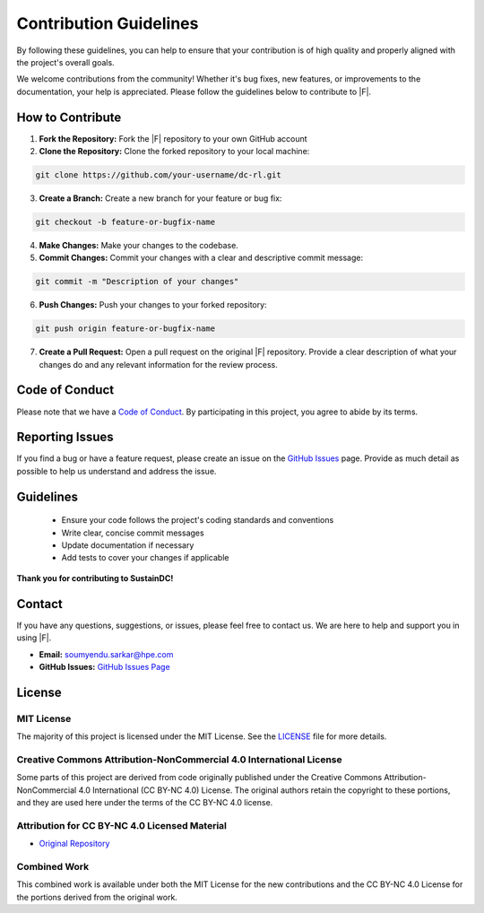 Contribution Guidelines
=======================

By following these guidelines, you can help to ensure that your contribution is of high quality and properly aligned with the project's overall goals.


We welcome contributions from the community! Whether it's bug fixes, new features, or improvements to the documentation, your help is appreciated. Please follow the guidelines below to contribute to |F|.

How to Contribute
------------------

1. **Fork the Repository:**
   Fork the |F| repository to your own GitHub account

2. **Clone the Repository:**
   Clone the forked repository to your local machine:

.. code-block:: bash

    git clone https://github.com/your-username/dc-rl.git   
   
3. **Create a Branch:**
   Create a new branch for your feature or bug fix:

.. code-block:: bash

    git checkout -b feature-or-bugfix-name
   
4. **Make Changes:**
   Make your changes to the codebase.
   
5. **Commit Changes:**
   Commit your changes with a clear and descriptive commit message:

.. code-block:: bash

   git commit -m "Description of your changes"


6. **Push Changes:**
   Push your changes to your forked repository:

.. code-block:: bash

   git push origin feature-or-bugfix-name

7. **Create a Pull Request:** 
   Open a pull request on the original |F| repository. Provide a clear description of what your changes do and any relevant information for the review process.

Code of Conduct
----------------------------

Please note that we have a `Code of Conduct <../CODE_OF_CONDUCT.md>`_. By participating in this project, you agree to abide by its terms.

Reporting Issues
------------------------------

If you find a bug or have a feature request, please create an issue on the `GitHub Issues <https://github.com/HewlettPackard/dc-rl/issues>`_ page. Provide as much detail as possible to help us understand and address the issue.

Guidelines
-------------------

  - Ensure your code follows the project's coding standards and conventions
  - Write clear, concise commit messages
  - Update documentation if necessary
  - Add tests to cover your changes if applicable

**Thank you for contributing to SustainDC!**

Contact
--------------------

If you have any questions, suggestions, or issues, please feel free to contact us. We are here to help and support you in using |F|.


- **Email:** `soumyendu.sarkar@hpe.com <mailto:soumyendu.sarkar@hpe.com>`_
- **GitHub Issues:** `GitHub Issues Page <https://github.com/HewlettPackard/dc-rl/issues>`_

License
-------------


MIT License
~~~~~~~~~~~~~

The majority of this project is licensed under the MIT License. See the `LICENSE <../LICENSE>`_ file for more details.

Creative Commons Attribution-NonCommercial 4.0 International License
~~~~~~~~~~~~~~~~~~~~~~~~~~~~~~~~~~~~~~~~~~~~~~~~~~~~~~~~~~~~~~~~~~~~~~~~~~~

Some parts of this project are derived from code originally published under the Creative Commons Attribution-NonCommercial 4.0 International (CC BY-NC 4.0) License. The original authors retain the copyright to these portions, and they are used here under the terms of the CC BY-NC 4.0 license.

Attribution for CC BY-NC 4.0 Licensed Material
~~~~~~~~~~~~~~~~~~~~~~~~~~~~~~~~~~~~~~~~~~~~~~~~~~~~~~

- `Original Repository <https://github.com/facebookresearch/CarbonExplorer>`_

Combined Work
~~~~~~~~~~~~~~~

This combined work is available under both the MIT License for the new contributions and the CC BY-NC 4.0 License for the portions derived from the original work.